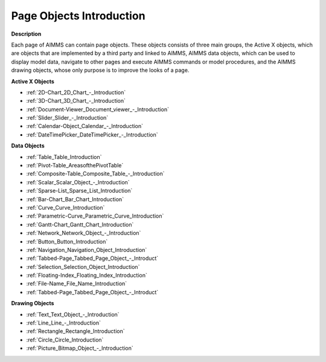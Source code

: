 

.. _Page-Manager_Page_Objects_Introduction:


Page Objects Introduction
=========================

**Description** 

Each page of AIMMS can contain page objects. These objects consists of three main groups, the Active X objects, which are objects that are implemented by a third party and linked to AIMMS, AIMMS data objects, which can be used to display model data, navigate to other pages and execute AIMMS commands or model procedures, and the AIMMS drawing objects, whose only purpose is to improve the looks of a page.



**Active X Objects** 

*   :ref:`2D-Chart_2D_Chart_-_Introduction`  
*   :ref:`3D-Chart_3D_Chart_-_Introduction`  
*   :ref:`Document-Viewer_Document_viewer_-_Introduction`  
*   :ref:`Slider_Slider_-_Introduction`  
*   :ref:`Calendar-Object_Calendar_-_Introduction`  
*   :ref:`DateTimePicker_DateTimePicker_-_Introduction`  




**Data Objects** 

*   :ref:`Table_Table_Introduction`  
*   :ref:`Pivot-Table_AreasofthePivotTable`
*   :ref:`Composite-Table_Composite_Table_-_Introduction`  
*   :ref:`Scalar_Scalar_Object_-_Introduction` 
*   :ref:`Sparse-List_Sparse_List_Introduction`  
*   :ref:`Bar-Chart_Bar_Chart_Introduction`  
*   :ref:`Curve_Curve_Introduction`  
*   :ref:`Parametric-Curve_Parametric_Curve_Introduction`  
*   :ref:`Gantt-Chart_Gantt_Chart_Introduction` 
*   :ref:`Network_Network_Object_-_Introduction` 
*   :ref:`Button_Button_Introduction`  
*   :ref:`Navigation_Navigation_Object_Introduction`  
*   :ref:`Tabbed-Page_Tabbed_Page_Object_-_Introduct`  
*   :ref:`Selection_Selection_Object_Introduction`  
*   :ref:`Floating-Index_Floating_Index_Introduction`  
*   :ref:`File-Name_File_Name_Introduction`  
*   :ref:`Tabbed-Page_Tabbed_Page_Object_-_Introduct`  




**Drawing Objects** 

*   :ref:`Text_Text_Object_-_Introduction`  
*   :ref:`Line_Line_-_Introduction`  
*   :ref:`Rectangle_Rectangle_Introduction`  
*   :ref:`Circle_Circle_Introduction`  
*   :ref:`Picture_Bitmap_Object_-_Introduction`  



